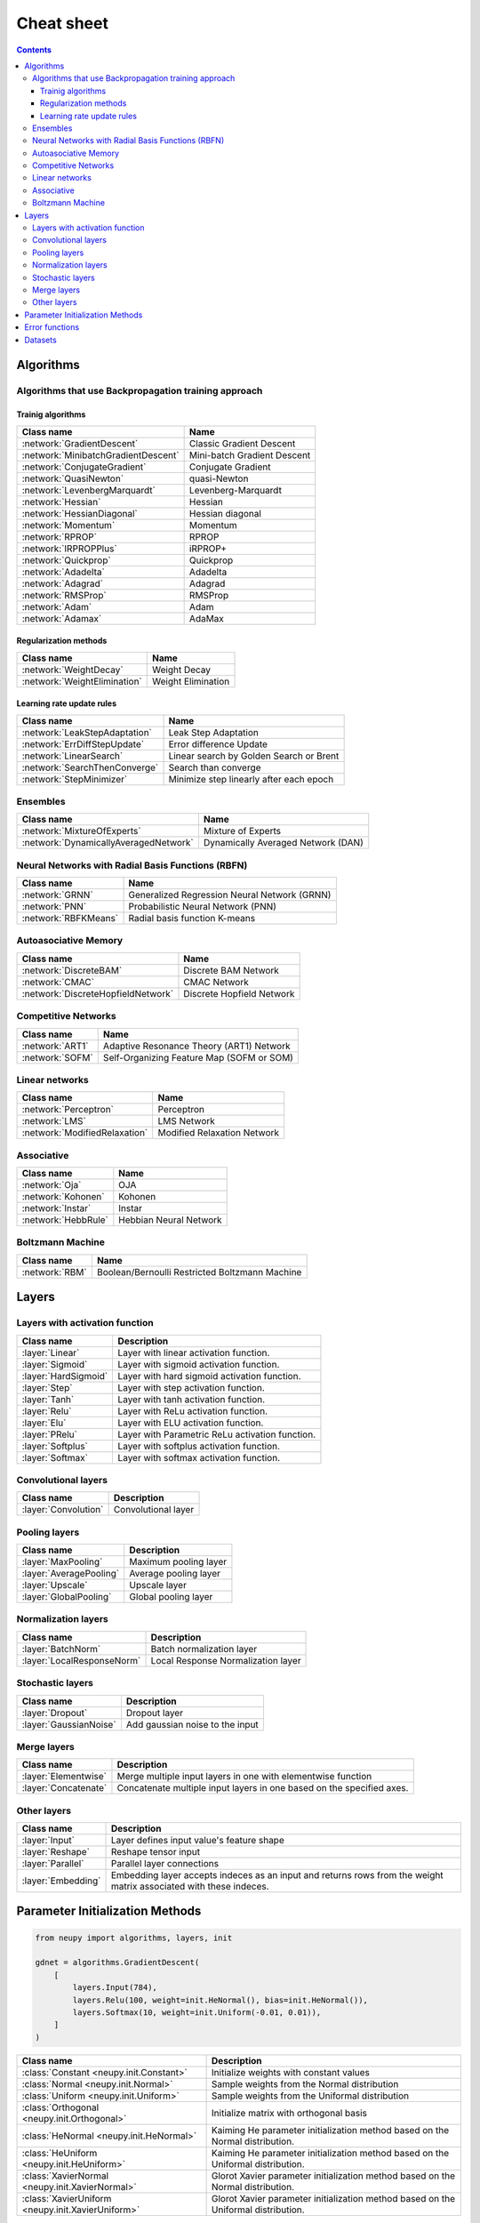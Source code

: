 .. _cheat-sheet:

Cheat sheet
===========

.. contents::

Algorithms
**********

Algorithms that use Backpropagation training approach
~~~~~~~~~~~~~~~~~~~~~~~~~~~~~~~~~~~~~~~~~~~~~~~~~~~~~

.. _cheatsheet-backprop-algorithms:

Trainig algorithms
++++++++++++++++++

.. csv-table::
    :header: "Class name", "Name"

    :network:`GradientDescent`, Classic Gradient Descent
    :network:`MinibatchGradientDescent`, Mini-batch Gradient Descent
    :network:`ConjugateGradient`, Conjugate Gradient
    :network:`QuasiNewton`, quasi-Newton
    :network:`LevenbergMarquardt`, Levenberg-Marquardt
    :network:`Hessian`, Hessian
    :network:`HessianDiagonal`, Hessian diagonal
    :network:`Momentum`, Momentum
    :network:`RPROP`, RPROP
    :network:`IRPROPPlus`, iRPROP+
    :network:`Quickprop`, Quickprop
    :network:`Adadelta`, Adadelta
    :network:`Adagrad`, Adagrad
    :network:`RMSProp`, RMSProp
    :network:`Adam`, Adam
    :network:`Adamax`, AdaMax

Regularization methods
++++++++++++++++++++++

.. csv-table::
    :header: "Class name", "Name"

    :network:`WeightDecay`, Weight Decay
    :network:`WeightElimination`, Weight Elimination

Learning rate update rules
++++++++++++++++++++++++++

.. csv-table::
    :header: "Class name", "Name"

    :network:`LeakStepAdaptation`, Leak Step Adaptation
    :network:`ErrDiffStepUpdate`, Error difference Update
    :network:`LinearSearch`, Linear search by Golden Search or Brent
    :network:`SearchThenConverge`, Search than converge
    :network:`StepMinimizer`, Minimize step linearly after each epoch

Ensembles
~~~~~~~~~

.. csv-table::
    :header: "Class name", "Name"

    :network:`MixtureOfExperts`, Mixture of Experts
    :network:`DynamicallyAveragedNetwork`, Dynamically Averaged Network (DAN)

Neural Networks with Radial Basis Functions (RBFN)
~~~~~~~~~~~~~~~~~~~~~~~~~~~~~~~~~~~~~~~~~~~~~~~~~~

.. csv-table::
    :header: "Class name", "Name"

    :network:`GRNN`, Generalized Regression Neural Network (GRNN)
    :network:`PNN`, Probabilistic Neural Network (PNN)
    :network:`RBFKMeans`, Radial basis function K-means

Autoasociative Memory
~~~~~~~~~~~~~~~~~~~~~

.. csv-table::
    :header: "Class name", "Name"

    :network:`DiscreteBAM`, Discrete BAM Network
    :network:`CMAC`, CMAC Network
    :network:`DiscreteHopfieldNetwork`, Discrete Hopfield Network

Competitive Networks
~~~~~~~~~~~~~~~~~~~~

.. csv-table::
    :header: "Class name", "Name"

    :network:`ART1`, Adaptive Resonance Theory (ART1) Network
    :network:`SOFM`, Self-Organizing Feature Map (SOFM or SOM)

Linear networks
~~~~~~~~~~~~~~~

.. csv-table::
    :header: "Class name", "Name"

    :network:`Perceptron`, Perceptron
    :network:`LMS`, LMS Network
    :network:`ModifiedRelaxation`, Modified Relaxation Network

Associative
~~~~~~~~~~~

.. csv-table::
    :header: "Class name", "Name"

    :network:`Oja`, OJA
    :network:`Kohonen`, Kohonen
    :network:`Instar`, Instar
    :network:`HebbRule`, Hebbian Neural Network

Boltzmann Machine
~~~~~~~~~~~~~~~~~

.. csv-table::
    :header: "Class name", "Name"

    :network:`RBM`, Boolean/Bernoulli Restricted Boltzmann Machine

Layers
******

Layers with activation function
~~~~~~~~~~~~~~~~~~~~~~~~~~~~~~~

.. csv-table::
    :header: "Class name", "Description"

    ":layer:`Linear`", "Layer with linear activation function."
    ":layer:`Sigmoid`", "Layer with sigmoid activation function."
    ":layer:`HardSigmoid`", "Layer with hard sigmoid activation function."
    ":layer:`Step`", "Layer with step activation function."
    ":layer:`Tanh`", "Layer with tanh activation function."
    ":layer:`Relu`", "Layer with ReLu activation function."
    ":layer:`Elu`", "Layer with ELU activation function."
    ":layer:`PRelu`", "Layer with Parametric ReLu activation function."
    ":layer:`Softplus`", "Layer with softplus activation function."
    ":layer:`Softmax`", "Layer with softmax activation function."

Convolutional layers
~~~~~~~~~~~~~~~~~~~~

.. csv-table::
    :header: "Class name", "Description"

    ":layer:`Convolution`", "Convolutional layer"

Pooling layers
~~~~~~~~~~~~~~

.. csv-table::
    :header: "Class name", "Description"

    ":layer:`MaxPooling`", "Maximum pooling layer"
    ":layer:`AveragePooling`", "Average pooling layer"
    ":layer:`Upscale`", "Upscale layer"
    ":layer:`GlobalPooling`", "Global pooling layer"

Normalization layers
~~~~~~~~~~~~~~~~~~~~

.. csv-table::
    :header: "Class name", "Description"

    ":layer:`BatchNorm`", "Batch normalization layer"
    ":layer:`LocalResponseNorm`", "Local Response Normalization layer"

Stochastic layers
~~~~~~~~~~~~~~~~~

.. csv-table::
    :header: "Class name", "Description"

    ":layer:`Dropout`", "Dropout layer"
    ":layer:`GaussianNoise`", "Add gaussian noise to the input"

Merge layers
~~~~~~~~~~~~

.. csv-table::
    :header: "Class name", "Description"

    ":layer:`Elementwise`", "Merge multiple input layers in one with elementwise function"
    ":layer:`Concatenate`", "Concatenate multiple input layers in one based on the specified axes."

Other layers
~~~~~~~~~~~~

.. csv-table::
    :header: "Class name", "Description"

    ":layer:`Input`", "Layer defines input value's feature shape"
    ":layer:`Reshape`", "Reshape tensor input"
    ":layer:`Parallel`", "Parallel layer connections"
    ":layer:`Embedding`", "Embedding layer accepts indeces as an input and returns rows from the weight matrix associated with these indeces."

.. _init-methods:

Parameter Initialization Methods
********************************

.. code-block:: python

    from neupy import algorithms, layers, init

    gdnet = algorithms.GradientDescent(
        [
            layers.Input(784),
            layers.Relu(100, weight=init.HeNormal(), bias=init.HeNormal()),
            layers.Softmax(10, weight=init.Uniform(-0.01, 0.01)),
        ]
    )

.. raw:: html

    <br>

.. csv-table::
    :header: "Class name", "Description"

    ":class:`Constant <neupy.init.Constant>`", "Initialize weights with constant values"
    ":class:`Normal <neupy.init.Normal>`", "Sample weights from the Normal distribution"
    ":class:`Uniform <neupy.init.Uniform>`", "Sample weights from the Uniformal distribution"
    ":class:`Orthogonal <neupy.init.Orthogonal>`", "Initialize matrix with orthogonal basis"
    ":class:`HeNormal <neupy.init.HeNormal>`", "Kaiming He parameter initialization method based on the Normal distribution."
    ":class:`HeUniform <neupy.init.HeUniform>`", "Kaiming He parameter initialization method based on the Uniformal distribution."
    ":class:`XavierNormal <neupy.init.XavierNormal>`", "Glorot Xavier parameter initialization method based on the Normal distribution."
    ":class:`XavierUniform <neupy.init.XavierUniform>`", "Glorot Xavier parameter initialization method based on the Uniformal distribution."

.. _cheatsheet-error-function:

Error functions
***************

.. csv-table::
    :header: "Function name", "Description"

    ":class:`mae <neupy.network.errors.mae>`", "Mean absolute error"
    ":class:`mse <neupy.network.errors.mse>`", "Mean squared error"
    ":class:`rmse <neupy.network.errors.rmse>`", "Root mean squared error"
    ":class:`msle <neupy.network.errors.msle>`", "Mean squared logarithmic error"
    ":class:`rmsle <neupy.network.errors.rmsle>`", "Root mean squared logarithmic error"
    ":class:`binary_crossentropy <neupy.network.errors.binary_crossentropy>`", "Cross entropy error function for the binary classification"
    ":class:`categorical_crossentropy <neupy.network.errors.categorical_crossentropy>`", "Cross entropy error function for the multi-class classification"
    ":class:`binary_hinge <neupy.network.errors.binary_hinge>`", "Hinge error function for the binary classification"
    ":class:`categorical_hinge <neupy.network.errors.categorical_hinge>`", "Hinge error function for the multi-class classification"


Datasets
********

.. csv-table::
    :header: "Dataset name", "Description"

    ":class:`load_digits <neupy.datasets.digits.load_digits>`", "Load 10 discrete digit images with shape (6, 4)"
    ":class:`make_digits <neupy.datasets.digits.make_digits>`", "Load discrete digits that has additional noise."
    ":class:`make_reber <neupy.datasets.reber.make_reber>`", "Generate list of words valid by Grammar rules."
    ":class:`make_reber_classification <neupy.datasets.reber.make_reber_classification>`", "Generate random dataset for Reber grammar classification."
